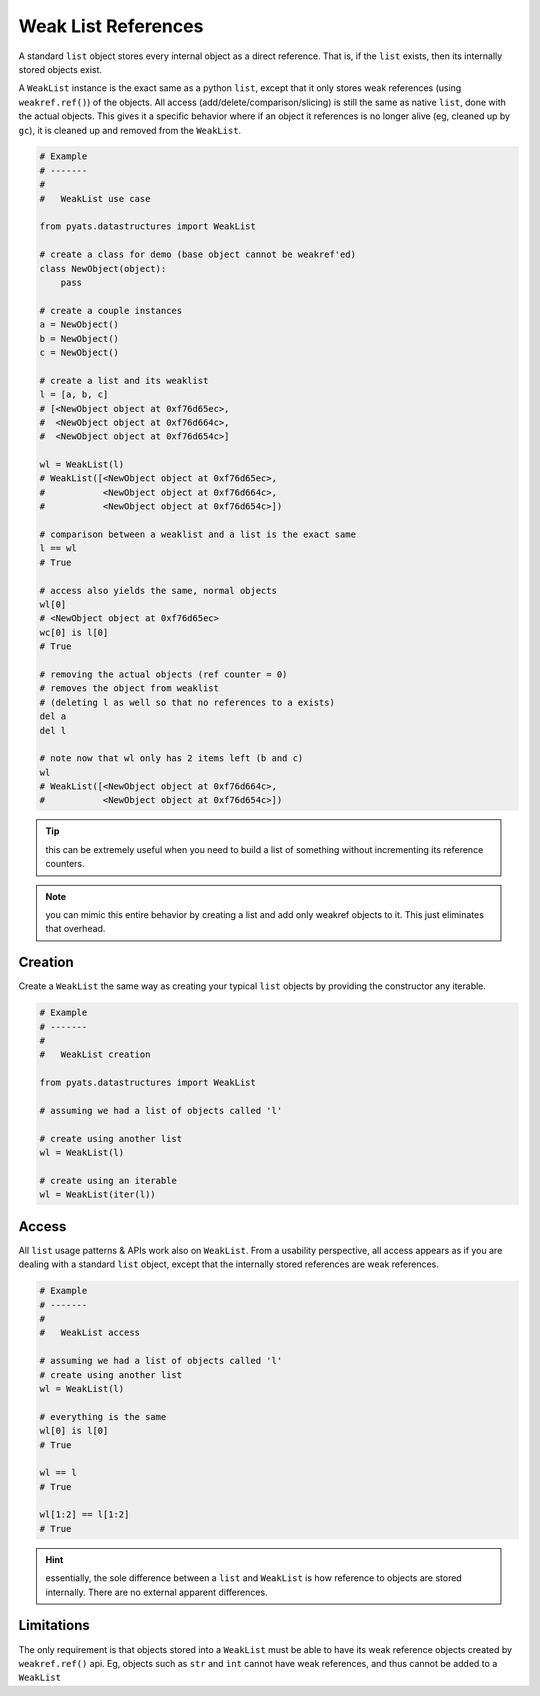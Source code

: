 Weak List References
====================

A standard ``list`` object stores every internal object as a direct reference.
That is, if the ``list`` exists, then its internally stored objects exist.

A ``WeakList`` instance is the exact same as a python ``list``, except that it
only stores weak references (using ``weakref.ref()``) of the objects. All access
(add/delete/comparison/slicing) is still the same as native ``list``, done with 
the actual objects. This gives it a specific behavior where if an object it
references is no longer alive (eg, cleaned up by ``gc``), it is cleaned up and
removed from the ``WeakList``.

.. code-block:: python

    # Example
    # -------
    #
    #   WeakList use case

    from pyats.datastructures import WeakList

    # create a class for demo (base object cannot be weakref'ed)
    class NewObject(object): 
        pass

    # create a couple instances
    a = NewObject()
    b = NewObject()
    c = NewObject()

    # create a list and its weaklist
    l = [a, b, c]
    # [<NewObject object at 0xf76d65ec>, 
    #  <NewObject object at 0xf76d664c>, 
    #  <NewObject object at 0xf76d654c>]

    wl = WeakList(l)
    # WeakList([<NewObject object at 0xf76d65ec>, 
    #           <NewObject object at 0xf76d664c>, 
    #           <NewObject object at 0xf76d654c>])

    # comparison between a weaklist and a list is the exact same
    l == wl
    # True

    # access also yields the same, normal objects
    wl[0]
    # <NewObject object at 0xf76d65ec>
    wc[0] is l[0]
    # True

    # removing the actual objects (ref counter = 0) 
    # removes the object from weaklist
    # (deleting l as well so that no references to a exists)
    del a
    del l

    # note now that wl only has 2 items left (b and c)
    wl 
    # WeakList([<NewObject object at 0xf76d664c>, 
    #           <NewObject object at 0xf76d654c>])

.. tip::
    
    this can be extremely useful when you need to build a list of something
    without incrementing its reference counters.

.. note::
    
    you can mimic this entire behavior by creating a list and add only weakref
    objects to it. This just eliminates that overhead.

Creation
--------

Create a ``WeakList`` the same way as creating your typical ``list`` objects by
providing the constructor any iterable.

.. code-block:: python

    # Example
    # -------
    #
    #   WeakList creation

    from pyats.datastructures import WeakList

    # assuming we had a list of objects called 'l'

    # create using another list
    wl = WeakList(l)

    # create using an iterable
    wl = WeakList(iter(l))

Access
------

All ``list`` usage patterns & APIs work also on ``WeakList``. From a usability
perspective, all access appears as if you are dealing with a standard ``list``
object, except that the internally stored references are weak references.

.. code-block:: python
    
    # Example
    # -------
    #
    #   WeakList access

    # assuming we had a list of objects called 'l'
    # create using another list
    wl = WeakList(l)

    # everything is the same
    wl[0] is l[0]
    # True

    wl == l
    # True

    wl[1:2] == l[1:2]
    # True

.. hint::

    essentially, the sole difference between a ``list`` and ``WeakList`` is how
    reference to objects are stored internally. There are no external apparent
    differences.

Limitations
-----------

The only requirement is that objects stored into a ``WeakList`` must be able to
have its weak reference objects created by ``weakref.ref()`` api. Eg, objects
such as ``str`` and ``int`` cannot have weak references, and thus cannot be
added to a ``WeakList``
